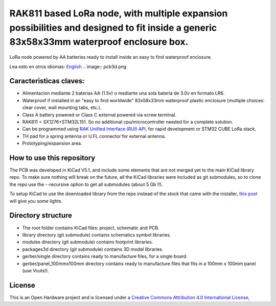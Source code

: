 =======================================================================================================================================
RAK811 based LoRa node, with multiple expansion possibilities and designed to fit inside a generic 83x58x33mm waterproof enclosure box.
=======================================================================================================================================

LoRa node powered by AA batteries ready to install inside an easy to find waterproof enclosure.

Lea esto en otros idiomas: `English <../README.rst>`_
.. image:: pcb3d.png

Caracteristicas claves:
-----------------------
* Alimentacion mediante 2 baterias AA (1.5v) o mediante una sola bateria de 3.0v en formato LR6.
* Waterproof if installed in an "easy to find worldwide" 83x58x33mm waterproof plastic enclosure (multiple choices: clear cover, wall mounting tabs, etc.).
* Class A battery powered or Class C external powered via screw terminal.
* RAK811 = SX1276+STM32L151. So no additional cpu/microcontroller needed for a complete solution.
* Can be programmed using `RAK Unified Interface (RUI) API, <https://doc.rakwireless.com/quick-start/rak5010-wistrio-nb-iot-tracker/rui-online-compiler>`_ for rapid development or STM32 CUBE LoRa stack.
* TH pad for a spring antenna or U.FL connector for external antenna.
* Prototyping/expansion area.

How to use this repository
--------------------------

The PCB was developed in KiCad V5.1, and include some elements that are not merged yet to the main KiCad library repo. To make sure nothing will break on the future, all the KiCad libraries were included as git submodules, so to clone the repo use the --recursive option to get all submodules (about 5 Gb !!).

To setup KiCad to use the downloaded library from the repo instead of the stock that came with the installer, `this post <https://forum.kicad.info/t/library-management-in-kicad-version-5/14636>`_ will give you some lights.

Directory structure
-------------------
* The root folder contains KiCad files: project, schematic and PCB.
* library directory (git submodule) contains schematics symbol libraries.
* modules directory (git submodule) contains footprint libraries.
* packages3d directory (git submodule) contains 3D model libraries.
* gerber/single directory contains ready to manufacture files, for a single board.
* gerber/panel_100mmx100mm directory contains ready to manufacture files that fits in a 100mm x 100mm panel (use Vcuts!).

License
-------

.. image:: https://i.creativecommons.org/l/by/4.0/88x31.png
   :target: http://creativecommons.org/licenses/by/4.0/


This is an Open Hardware project and is licensed under a `Creative Commons Attribution 4.0 International License, <http://creativecommons.org/licenses/by/4.0/>`_
